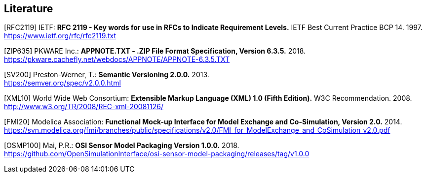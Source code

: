 == Literature

[RFC2119] IETF: *RFC 2119 - Key words for use in RFCs to Indicate Requirement Levels.* IETF Best Current Practice BCP 14. 1997. https://www.ietf.org/rfc/rfc2119.txt

[ZIP635] PKWARE Inc.: *APPNOTE.TXT - .ZIP File Format Specification, Version 6.3.5.* 2018. +
https://pkware.cachefly.net/webdocs/APPNOTE/APPNOTE-6.3.5.TXT

[SV200] Preston-Werner, T.: *Semantic Versioning 2.0.0.* 2013. +
https://semver.org/spec/v2.0.0.html

[XML10] World Wide Web Consortium: *Extensible Markup Language (XML) 1.0 (Fifth Edition).* W3C Recommendation. 2008. http://www.w3.org/TR/2008/REC-xml-20081126/

[FMI20] Modelica Association: *Functional Mock-up Interface for Model Exchange and Co-Simulation, Version 2.0.* 2014. https://svn.modelica.org/fmi/branches/public/specifications/v2.0/FMI_for_ModelExchange_and_CoSimulation_v2.0.pdf

[OSMP100] Mai, P.R.: *OSI Sensor Model Packaging Version 1.0.0.* 2018. +
https://github.com/OpenSimulationInterface/osi-sensor-model-packaging/releases/tag/v1.0.0
